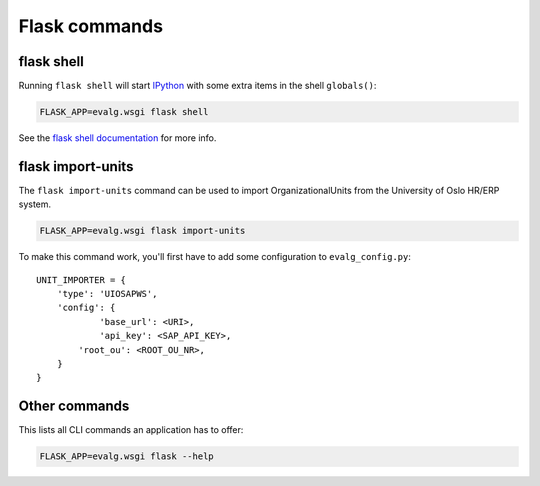 Flask commands
==============

flask shell
-----------
Running ``flask shell`` will start `IPython`_ with some extra items in the shell
``globals()``:

.. code:: bash

   FLASK_APP=evalg.wsgi flask shell

See the `flask shell documentation`_ for more info.


flask import-units
------------------

The ``flask import-units`` command can be used to import OrganizationalUnits
from the University of Oslo HR/ERP system.

.. code:: bash

   FLASK_APP=evalg.wsgi flask import-units

To make this command work, you'll first have to add some configuration to
``evalg_config.py``:

::

   UNIT_IMPORTER = {
       'type': 'UIOSAPWS',
       'config': {
               'base_url': <URI>,
               'api_key': <SAP_API_KEY>,
           'root_ou': <ROOT_OU_NR>,
       }
   }


Other commands
--------------

This lists all CLI commands an application has to offer:

.. code:: bash

   FLASK_APP=evalg.wsgi flask --help


.. _IPython: https://ipython.org/
.. _flask shell documentation: http://flask.pocoo.org/docs/latest/shell/
